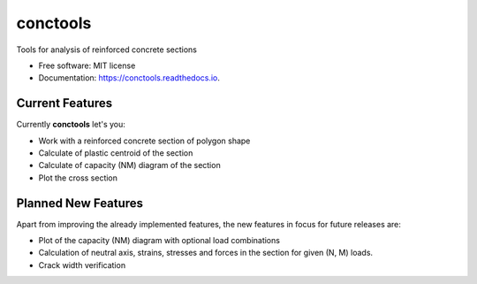 =========
conctools
=========


.. image:: https://img.shields.io/pypi/v/conctools.svg
   :target: https://pypi.python.org/pypi/conctools

.. image:: https://img.shields.io/travis/timskovjacobsen/conctools.svg
   :target: https://travis-ci.org/timskovjacobsen/conctools

.. image:: https://readthedocs.org/projects/conctools/badge/?version=latest
   :target: https://conctools.readthedocs.io/en/latest/?badge=latest
   :alt: Documentation Status

.. image:: https://pyup.io/repos/github/timskovjacobsen/conctools/shield.svg
   :target: https://pyup.io/repos/github/timskovjacobsen/conctools/
   :alt: Updates


Tools for analysis of reinforced concrete sections

* Free software: MIT license
* Documentation: https://conctools.readthedocs.io.


Current Features
----------------

Currently **conctools** let's you:

* Work with a reinforced concrete section of polygon shape
* Calculate of plastic centroid of the section
* Calculate of capacity (NM) diagram of the section
* Plot the cross section

Planned New Features
--------------------

Apart from improving the already implemented features, the new features
in focus for future releases are:

* Plot of the capacity (NM) diagram with optional load combinations
* Calculation of neutral axis, strains, stresses and forces in the section
  for given (N, M) loads.
* Crack width verification
